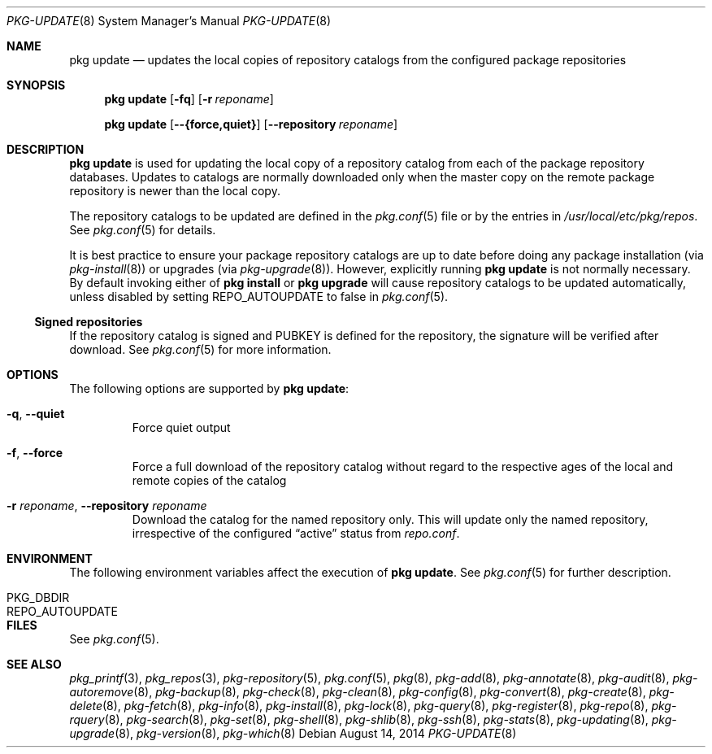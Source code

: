 .\"
.\" FreeBSD pkg - a next generation package for the installation and
.\" maintenance of non-core utilities.
.\"
.\" Redistribution and use in source and binary forms, with or without
.\" modification, are permitted provided that the following conditions
.\" are met:
.\" 1. Redistributions of source code must retain the above copyright
.\"    notice, this list of conditions and the following disclaimer.
.\" 2. Redistributions in binary form must reproduce the above copyright
.\"    notice, this list of conditions and the following disclaimer in the
.\"    documentation and/or other materials provided with the distribution.
.\"
.\"
.\"     @(#)pkg.8
.\" $FreeBSD$
.\"
.Dd August 14, 2014
.Dt PKG-UPDATE 8
.Os
.Sh NAME
.Nm "pkg update"
.Nd updates the local copies of repository catalogs from the configured
package repositories
.Sh SYNOPSIS
.Nm
.Op Fl fq
.Op Fl r Ar reponame
.Pp
.Nm
.Op Cm --{force,quiet}
.Op Cm --repository Ar reponame
.Sh DESCRIPTION
.Nm
is used for updating the local copy of a repository catalog from
each of the package repository databases.
Updates to catalogs are normally downloaded only when the master
copy on the remote package repository is newer than the local copy.
.Pp
The repository catalogs to be updated are defined in the
.Xr pkg.conf 5
file or by the entries in
.Pa /usr/local/etc/pkg/repos .
See
.Xr pkg.conf 5
for details.
.Pp
It is best practice to ensure your package repository catalogs are
up to date before doing any package installation (via
.Xr pkg-install 8 )
or upgrades (via
.Xr pkg-upgrade 8 ) .
However, explicitly running
.Nm
is not normally necessary.
By default invoking either of
.Nm pkg install
or
.Nm pkg upgrade
will cause repository
catalogs to be updated automatically, unless disabled by setting
.Ev REPO_AUTOUPDATE
to false in
.Xr pkg.conf 5 .
.Pp
.Ss Signed repositories
If the repository catalog is signed and
.Ev PUBKEY
is defined for the repository, the signature will be verified after download.
See
.Xr pkg.conf 5
for more information.
.Sh OPTIONS
The following options are supported by
.Nm :
.Bl -tag -width quiet
.It Fl q , Cm --quiet
Force quiet output
.It Fl f , Cm --force
Force a full download of the repository catalog without regard to the
respective ages of the local and remote copies of the catalog
.It Fl r Ar reponame , Cm --repository Ar reponame
Download the catalog for the named repository only.
This will update only the named repository, irrespective of the configured
.Dq active
status from
.Pa repo.conf .
.El
.Sh ENVIRONMENT
The following environment variables affect the execution of
.Nm .
See
.Xr pkg.conf 5
for further description.
.Bl -tag -width ".Ev NO_DESCRIPTIONS"
.It Ev PKG_DBDIR
.It Ev REPO_AUTOUPDATE
.El
.Sh FILES
See
.Xr pkg.conf 5 .
.Sh SEE ALSO
.Xr pkg_printf 3 ,
.Xr pkg_repos 3 ,
.Xr pkg-repository 5 ,
.Xr pkg.conf 5 ,
.Xr pkg 8 ,
.Xr pkg-add 8 ,
.Xr pkg-annotate 8 ,
.Xr pkg-audit 8 ,
.Xr pkg-autoremove 8 ,
.Xr pkg-backup 8 ,
.Xr pkg-check 8 ,
.Xr pkg-clean 8 ,
.Xr pkg-config 8 ,
.Xr pkg-convert 8 ,
.Xr pkg-create 8 ,
.Xr pkg-delete 8 ,
.Xr pkg-fetch 8 ,
.Xr pkg-info 8 ,
.Xr pkg-install 8 ,
.Xr pkg-lock 8 ,
.Xr pkg-query 8 ,
.Xr pkg-register 8 ,
.Xr pkg-repo 8 ,
.Xr pkg-rquery 8 ,
.Xr pkg-search 8 ,
.Xr pkg-set 8 ,
.Xr pkg-shell 8 ,
.Xr pkg-shlib 8 ,
.Xr pkg-ssh 8 ,
.Xr pkg-stats 8 ,
.Xr pkg-updating 8 ,
.Xr pkg-upgrade 8 ,
.Xr pkg-version 8 ,
.Xr pkg-which 8
